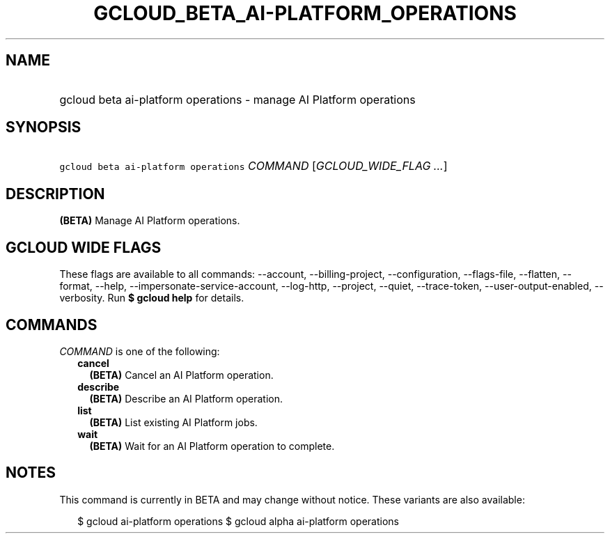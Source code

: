 
.TH "GCLOUD_BETA_AI\-PLATFORM_OPERATIONS" 1



.SH "NAME"
.HP
gcloud beta ai\-platform operations \- manage AI Platform operations



.SH "SYNOPSIS"
.HP
\f5gcloud beta ai\-platform operations\fR \fICOMMAND\fR [\fIGCLOUD_WIDE_FLAG\ ...\fR]



.SH "DESCRIPTION"

\fB(BETA)\fR Manage AI Platform operations.



.SH "GCLOUD WIDE FLAGS"

These flags are available to all commands: \-\-account, \-\-billing\-project,
\-\-configuration, \-\-flags\-file, \-\-flatten, \-\-format, \-\-help,
\-\-impersonate\-service\-account, \-\-log\-http, \-\-project, \-\-quiet,
\-\-trace\-token, \-\-user\-output\-enabled, \-\-verbosity. Run \fB$ gcloud
help\fR for details.



.SH "COMMANDS"

\f5\fICOMMAND\fR\fR is one of the following:

.RS 2m
.TP 2m
\fBcancel\fR
\fB(BETA)\fR Cancel an AI Platform operation.

.TP 2m
\fBdescribe\fR
\fB(BETA)\fR Describe an AI Platform operation.

.TP 2m
\fBlist\fR
\fB(BETA)\fR List existing AI Platform jobs.

.TP 2m
\fBwait\fR
\fB(BETA)\fR Wait for an AI Platform operation to complete.


.RE
.sp

.SH "NOTES"

This command is currently in BETA and may change without notice. These variants
are also available:

.RS 2m
$ gcloud ai\-platform operations
$ gcloud alpha ai\-platform operations
.RE


